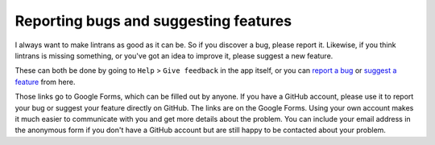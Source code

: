 .. _reporting-bugs-and-suggesting-features:

Reporting bugs and suggesting features
======================================

I always want to make lintrans as good as it can be. So if you discover a bug, please report it.
Likewise, if you think lintrans is missing something, or you've got an idea to improve it, please
suggest a new feature.

These can both be done by going to ``Help`` > ``Give feedback`` in the app itself, or you can
`report a bug <https://forms.gle/Q82cLTtgPLcV4xQD6>`_ or `suggest a
feature <https://forms.gle/mVWbHiMBw9Zq5Ze37>`_ from here.

Those links go to Google Forms, which can be filled out by anyone. If you have a GitHub account,
please use it to report your bug or suggest your feature directly on GitHub. The links are on the
Google Forms. Using your own account makes it much easier to communicate with you and get more
details about the problem. You can include your email address in the anonymous form if you don't
have a GitHub account but are still happy to be contacted about your problem.
